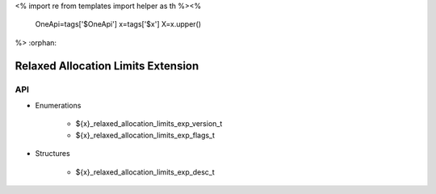 <%
import re
from templates import helper as th
%><%
    OneApi=tags['$OneApi']
    x=tags['$x']
    X=x.upper()
%>
:orphan:

.. _ZE_experimental_relaxed_allocation_limits:

=====================================
 Relaxed Allocation Limits Extension
=====================================

API
----

* Enumerations


    * ${x}_relaxed_allocation_limits_exp_version_t
    * ${x}_relaxed_allocation_limits_exp_flags_t

 
* Structures


    * ${x}_relaxed_allocation_limits_exp_desc_t

